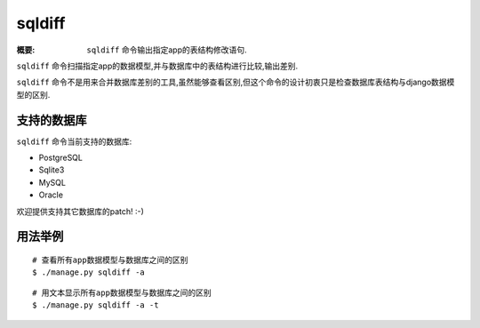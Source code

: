 sqldiff
=======

:概要: ``sqldiff`` 命令输出指定app的表结构修改语句.

``sqldiff`` 命令扫描指定app的数据模型,并与数据库中的表结构进行比较,输出差别.

``sqldiff`` 命令不是用来合并数据库差别的工具,虽然能够查看区别,但这个命令的设计初衷只是检查数据库表结构与django数据模型的区别.

支持的数据库
-------------------

``sqldiff`` 命令当前支持的数据库:

* PostgreSQL
* Sqlite3
* MySQL
* Oracle

欢迎提供支持其它数据库的patch! :-)

用法举例
-------------

::

	# 查看所有app数据模型与数据库之间的区别
 	$ ./manage.py sqldiff -a

::

  	# 用文本显示所有app数据模型与数据库之间的区别
	$ ./manage.py sqldiff -a -t
